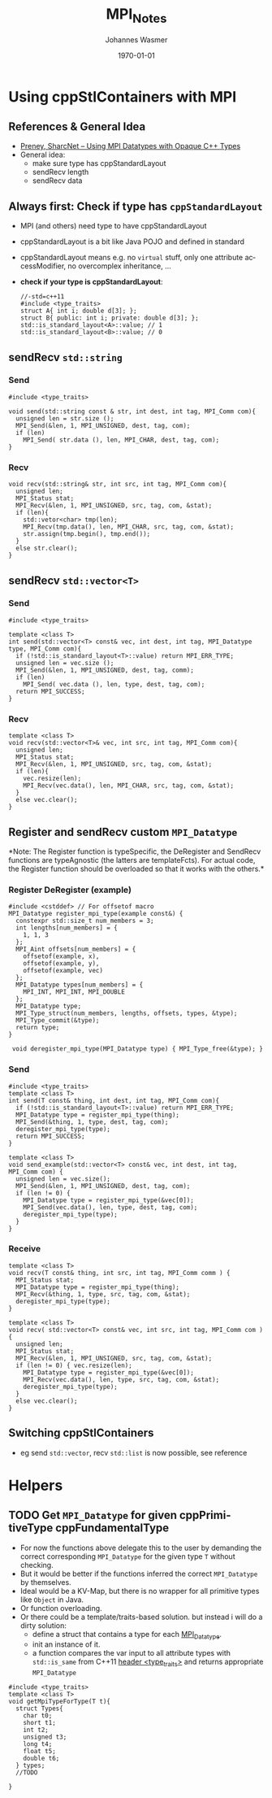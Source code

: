 #+OPTIONS: ':nil *:t -:t ::t <:t H:3 \n:nil ^:t arch:headline author:t
#+OPTIONS: broken-links:nil c:nil creator:nil d:(not "LOGBOOK") date:t e:t
#+OPTIONS: email:nil f:t inline:t num:t p:nil pri:nil prop:nil stat:t tags:t
#+OPTIONS: tasks:t tex:t timestamp:t title:t toc:t todo:t |:t
#+OPTIONS: ^{}
#+TITLE: MPI_Notes
#+DATE: <2018-08-15 Wed>
#+AUTHOR: Johannes Wasmer
#+EMAIL: johannes@joe-9470m
#+LANGUAGE: en
#+SELECT_TAGS: export
#+EXCLUDE_TAGS: noexport
#+CREATOR: Emacs 25.2.2 (Org mode 9.1.13)

#+LATEX_CLASS: article
#+LATEX_CLASS_OPTIONS:
#+LATEX_HEADER:
#+LATEX_HEADER_EXTRA:
#+DESCRIPTION:
#+KEYWORDS:
#+SUBTITLE:
#+LATEX_COMPILER: pdflatex
#+DATE: \today


* Using cppStlContainers with MPI
** References & General Idea
  - [[https://www.sharcnet.ca/help/images/f/fa/MPI_Datatypes_with_Opaque_Types_seminar_2014.pdf][Preney, SharcNet -- Using MPI Datatypes with Opaque C++ Types]]
  - General idea:
    - make sure type has cppStandardLayout
    - sendRecv length
    - sendRecv data
** Always first: Check if type has =cppStandardLayout=
   - MPI (and others) need type to have cppStandardLayout
   - cppStandardLayout is a bit like Java POJO and defined in standard
   - cppStandardLayout means e.g. no ~virtual~ stuff, only one attribute
     accessModifier, no overcomplex inheritance, ...
   - *check if your type is cppStandardLayout*:
     #+BEGIN_SRC C++
     //-std=c++11
     #include <type_traits>
     struct A{ int i; double d[3]; };
     struct B{ public: int i; private: double d[3]; };
     std::is_standard_layout<A>::value; // 1
     std::is_standard_layout<B>::value; // 0
     #+END_SRC
** sendRecv ~std::string~
*** Send   
#+BEGIN_SRC C++
#include <type_traits>

void send(std::string const & str, int dest, int tag, MPI_Comm com){
  unsigned len = str.size ();
  MPI_Send(&len, 1, MPI_UNSIGNED, dest, tag, com);
  if (len)
    MPI_Send( str.data (), len, MPI_CHAR, dest, tag, com);
}
#+END_SRC
*** Recv
#+BEGIN_SRC C++
void recv(std::string& str, int src, int tag, MPI_Comm com){
  unsigned len;
  MPI_Status stat;
  MPI_Recv(&len, 1, MPI_UNSIGNED, src, tag, com, &stat);
  if (len){
    std::vetor<char> tmp(len);
    MPI_Recv(tmp.data(), len, MPI_CHAR, src, tag, com, &stat);
    str.assign(tmp.begin(), tmp.end());
  }
  else str.clear();
}
#+END_SRC

** sendRecv ~std::vector<T>~
*** Send
#+BEGIN_SRC C++
#include <type_traits>

template <class T>
int send(std::vector<T> const& vec, int dest, int tag, MPI_Datatype type, MPI_Comm com){
  if (!std::is_standard_layout<T>::value) return MPI_ERR_TYPE;
  unsigned len = vec.size ();
  MPI_Send(&len, 1, MPI_UNSIGNED, dest, tag, comm);
  if (len)
    MPI_Send( vec.data (), len, type, dest, tag, com);
  return MPI_SUCCESS;
}
#+END_SRC
*** Recv
#+BEGIN_SRC C++
template <class T>
void recv(std::vector<T>& vec, int src, int tag, MPI_Comm com){
  unsigned len;
  MPI_Status stat;
  MPI_Recv(&len, 1, MPI_UNSIGNED, src, tag, com, &stat);
  if (len){
    vec.resize(len);
    MPI_Recv(vec.data(), len, MPI_CHAR, src, tag, com, &stat);
  }
  else vec.clear();
}
#+END_SRC

** Register and sendRecv custom ~MPI_Datatype~
*Note: The Register function is typeSpecific, the DeRegister and SendRecv
 functions are typeAgnostic (the latters are templateFcts). For actual code, the
 Register function should be overloaded so that it works with the others.*
*** Register DeRegister (example)
#+BEGIN_SRC C++
 #include <cstddef> // For offsetof macro 
 MPI_Datatype register_mpi_type(example const&) {
   constexpr std::size_t num_members = 3;
   int lengths[num_members] = {
     1, 1, 3
   };
   MPI_Aint offsets[num_members] = {
     offsetof(example, x),
     offsetof(example, y),
     offsetof(example, vec)
   };
   MPI_Datatype types[num_members] = {
     MPI_INT, MPI_INT, MPI_DOUBLE
   };
   MPI_Datatype type;
   MPI_Type_struct(num_members, lengths, offsets, types, &type);
   MPI_Type_commit(&type);
   return type;
 }

  void deregister_mpi_type(MPI_Datatype type) { MPI_Type_free(&type); }
#+END_SRC
*** Send
#+BEGIN_SRC C++
  #include <type_traits>
  template <class T>
  int send(T const& thing, int dest, int tag, MPI_Comm com){
    if (!std::is_standard_layout<T>::value) return MPI_ERR_TYPE;
    MPI_Datatype type = register_mpi_type(thing);
    MPI_Send(&thing, 1, type, dest, tag, com);
    deregister_mpi_type(type);
    return MPI_SUCCESS;
  }

  template <class T>
  void send_example(std::vector<T> const& vec, int dest, int tag, MPI_Comm com) {
    unsigned len = vec.size();
    MPI_Send(&len, 1, MPI_UNSIGNED, dest, tag, com);
    if (len != 0) {
      MPI_Datatype type = register_mpi_type(&vec[0]);
      MPI_Send(vec.data(), len, type, dest, tag, com);
      deregister_mpi_type(type);
    }
  }
#+END_SRC

*** Receive
#+BEGIN_SRC C++
  template <class T>
  void recv(T const& thing, int src, int tag, MPI_Comm comm ) {
    MPI_Status stat;
    MPI_Datatype type = register_mpi_type(thing);
    MPI_Recv(&thing, 1, type, src, tag, com, &stat);
    deregister_mpi_type(type);
  }

  template <class T>
  void recv( std::vector<T> const& vec, int src, int tag, MPI_Comm com ) {
    unsigned len;
    MPI_Status stat;
    MPI_Recv(&len, 1, MPI_UNSIGNED, src, tag, com, &stat);
    if (len != 0) { vec.resize(len);
      MPI_Datatype type = register_mpi_type(&vec[0]);
      MPI_Recv(vec.data(), len, type, src, tag, com, &stat);
      deregister_mpi_type(type);
    }
    else vec.clear();
  }
#+END_SRC

*** 

** Switching cppStlContainers
   - eg send ~std::vector~, recv ~std::list~ is now possible, see reference
* Helpers

** TODO Get ~MPI_Datatype~ for given cppPrimitiveType cppFundamentalType
- For now the functions above delegate this to the user by demanding the correct
  corresponding ~MPI_Datatype~ for the given type ~T~ without checking.
- But it would be better if the functions inferred the correct ~MPI_Datatype~ by
  themselves.
- Ideal would be a KV-Map, but there is no wrapper for all primitive types like
  ~Object~ in Java.
- Or function overloading.
- Or there could be a template/traits-based solution. but instead i will do a dirty
  solution:
  - define a struct that contains a type for each [[https://msdn.microsoft.com/en-us/library/dn473290(v=vs.85).aspx][MPI_Datatype]].
  - init an instance of it.
  - a function compares the var input to all attribute types with ~std::is_same~
    from C++11 [[https://en.cppreference.com/w/cpp/header/type_traits][header <type_traits>]] and returns appropriate ~MPI_Datatype~

#+BEGIN_SRC C++
#include <type_traits>
template <class T>
void getMpiTypeForType(T t){
  struct Types{
    char t0;
    short t1;
    int t2;
    unsigned t3;
    long t4;
    float t5;
    double t6;
  } types;
  //TODO
  
}
#+END_SRC
